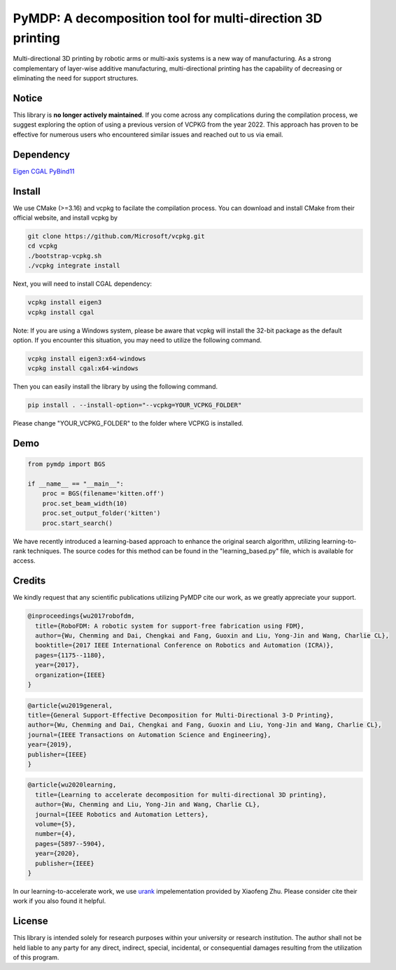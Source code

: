 ===========================================================
PyMDP: A decomposition tool for multi-direction 3D printing  
===========================================================

.. image:: /img/figRepo.jpg

Multi-directional 3D printing by robotic arms or multi-axis systems is a new way of manufacturing. As a strong complementary of layer-wise additive manufacturing, multi-directional printing has the capability of decreasing or eliminating the need for support structures.

------
Notice
------
This library is **no longer actively maintained**. If you come across any complications during the compilation process, we suggest exploring the option of using a previous version of VCPKG from the year 2022. This approach has proven to be effective for numerous users who encountered similar issues and reached out to us via email.

----------
Dependency
----------

`Eigen <http://eigen.tuxfamily.org/>`_  `CGAL <https://www.cgal.org/>`_ `PyBind11 <http://github.com/pybind/pybind11/>`_


-------
Install
-------

We use CMake (>=3.16) and vcpkg to facilate the compilation process. You can download and install CMake from their official website, and install vcpkg by

.. code-block:: bash

    git clone https://github.com/Microsoft/vcpkg.git
    cd vcpkg
    ./bootstrap-vcpkg.sh
    ./vcpkg integrate install

Next, you will need to install CGAL dependency:

.. code-block:: bash

    vcpkg install eigen3
    vcpkg install cgal
    

Note: If you are using a Windows system, please be aware that vcpkg will install the 32-bit package as the default option. If you encounter this situation, you may need to utilize the following command.

.. code-block:: bash

    vcpkg install eigen3:x64-windows
    vcpkg install cgal:x64-windows

Then you can easily install the library by using the following command.

.. code-block:: bash

    pip install . --install-option="--vcpkg=YOUR_VCPKG_FOLDER"

Please change "YOUR_VCPKG_FOLDER" to the folder where VCPKG is installed.

-------
Demo
-------

.. code-block:: python

    from pymdp import BGS
    
    if __name__ == "__main__":
        proc = BGS(filename='kitten.off')
        proc.set_beam_width(10)
        proc.set_output_folder('kitten')
        proc.start_search()


We have recently introduced a learning-based approach to enhance the original search algorithm, utilizing learning-to-rank techniques. The source codes for this method can be found in the "learning_based.py" file, which is available for access.



-------
Credits
-------
We kindly request that any scientific publications utilizing PyMDP cite our work, as we greatly appreciate your support.

.. code-block:: bibtex
    
    @inproceedings{wu2017robofdm,
      title={RoboFDM: A robotic system for support-free fabrication using FDM},
      author={Wu, Chenming and Dai, Chengkai and Fang, Guoxin and Liu, Yong-Jin and Wang, Charlie CL},
      booktitle={2017 IEEE International Conference on Robotics and Automation (ICRA)},
      pages={1175--1180},
      year={2017},
      organization={IEEE}
    }

.. code-block:: bibtex

    @article{wu2019general,
    title={General Support-Effective Decomposition for Multi-Directional 3-D Printing},
    author={Wu, Chenming and Dai, Chengkai and Fang, Guoxin and Liu, Yong-Jin and Wang, Charlie CL},
    journal={IEEE Transactions on Automation Science and Engineering},
    year={2019},
    publisher={IEEE}
    }

.. code-block:: bibtex

    @article{wu2020learning,
      title={Learning to accelerate decomposition for multi-directional 3D printing},
      author={Wu, Chenming and Liu, Yong-Jin and Wang, Charlie CL},
      journal={IEEE Robotics and Automation Letters},
      volume={5},
      number={4},
      pages={5897--5904},
      year={2020},
      publisher={IEEE}
    }


In our learning-to-accelerate work, we use `urank <https://github.com/XiaofengZhu/uRank_uMart>`_  impelementation provided by Xiaofeng Zhu. Please consider cite their work if you also found it helpful.

-------
License
-------
This library is intended solely for research purposes within your university or research institution. The author shall not be held liable to any party for any direct, indirect, special, incidental, or consequential damages resulting from the utilization of this program.
